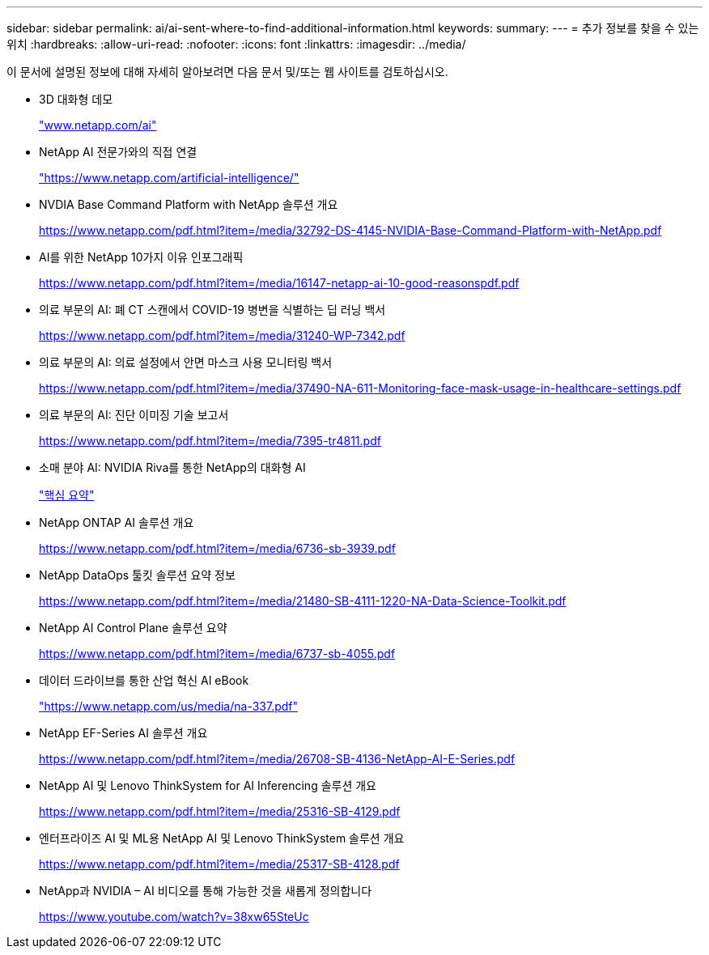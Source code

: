 ---
sidebar: sidebar 
permalink: ai/ai-sent-where-to-find-additional-information.html 
keywords:  
summary:  
---
= 추가 정보를 찾을 수 있는 위치
:hardbreaks:
:allow-uri-read: 
:nofooter: 
:icons: font
:linkattrs: 
:imagesdir: ../media/


[role="lead"]
이 문서에 설명된 정보에 대해 자세히 알아보려면 다음 문서 및/또는 웹 사이트를 검토하십시오.

* 3D 대화형 데모
+
http://www.netapp.com/ai["www.netapp.com/ai"^]

* NetApp AI 전문가와의 직접 연결
+
https://www.netapp.com/artificial-intelligence/["https://www.netapp.com/artificial-intelligence/"^]

* NVDIA Base Command Platform with NetApp 솔루션 개요
+
https://www.netapp.com/pdf.html?item=/media/32792-DS-4145-NVIDIA-Base-Command-Platform-with-NetApp.pdf["https://www.netapp.com/pdf.html?item=/media/32792-DS-4145-NVIDIA-Base-Command-Platform-with-NetApp.pdf"^]

* AI를 위한 NetApp 10가지 이유 인포그래픽
+
https://www.netapp.com/us/media/netapp-ai-10-good-reasons.pdf["https://www.netapp.com/pdf.html?item=/media/16147-netapp-ai-10-good-reasonspdf.pdf"^]

* 의료 부문의 AI: 폐 CT 스캔에서 COVID-19 병변을 식별하는 딥 러닝 백서
+
https://www.netapp.com/pdf.html?item=/media/31240-WP-7342.pdf["https://www.netapp.com/pdf.html?item=/media/31240-WP-7342.pdf"^]

* 의료 부문의 AI: 의료 설정에서 안면 마스크 사용 모니터링 백서
+
https://www.netapp.com/pdf.html?item=/media/37490-NA-611-Monitoring-face-mask-usage-in-healthcare-settings.pdf["https://www.netapp.com/pdf.html?item=/media/37490-NA-611-Monitoring-face-mask-usage-in-healthcare-settings.pdf"^]

* 의료 부문의 AI: 진단 이미징 기술 보고서
+
https://www.netapp.com/pdf.html?item=/media/7395-tr4811.pdf["https://www.netapp.com/pdf.html?item=/media/7395-tr4811.pdf"^]

* 소매 분야 AI: NVIDIA Riva를 통한 NetApp의 대화형 AI
+
link:cainvidia_executive_summary.html["핵심 요약"]

* NetApp ONTAP AI 솔루션 개요
+
https://www.netapp.com/pdf.html?item=/media/6736-sb-3939.pdf["https://www.netapp.com/pdf.html?item=/media/6736-sb-3939.pdf"^]

* NetApp DataOps 툴킷 솔루션 요약 정보
+
https://www.netapp.com/pdf.html?item=/media/21480-SB-4111-1220-NA-Data-Science-Toolkit.pdf["https://www.netapp.com/pdf.html?item=/media/21480-SB-4111-1220-NA-Data-Science-Toolkit.pdf"^]

* NetApp AI Control Plane 솔루션 요약
+
https://www.netapp.com/pdf.html?item=/media/6737-sb-4055.pdf["https://www.netapp.com/pdf.html?item=/media/6737-sb-4055.pdf"^]

* 데이터 드라이브를 통한 산업 혁신 AI eBook
+
https://www.netapp.com/pdf.html?item=/media/16968-na-337pdf.pdf["https://www.netapp.com/us/media/na-337.pdf"^]

* NetApp EF-Series AI 솔루션 개요
+
https://www.netapp.com/pdf.html?item=/media/26708-SB-4136-NetApp-AI-E-Series.pdf["https://www.netapp.com/pdf.html?item=/media/26708-SB-4136-NetApp-AI-E-Series.pdf"^]

* NetApp AI 및 Lenovo ThinkSystem for AI Inferencing 솔루션 개요
+
https://www.netapp.com/pdf.html?item=/media/25316-SB-4129.pdf["https://www.netapp.com/pdf.html?item=/media/25316-SB-4129.pdf"^]

* 엔터프라이즈 AI 및 ML용 NetApp AI 및 Lenovo ThinkSystem 솔루션 개요
+
https://www.netapp.com/pdf.html?item=/media/25317-SB-4128.pdf["https://www.netapp.com/pdf.html?item=/media/25317-SB-4128.pdf"^]

* NetApp과 NVIDIA – AI 비디오를 통해 가능한 것을 새롭게 정의합니다
+
https://www.youtube.com/watch?v=38xw65SteUc["https://www.youtube.com/watch?v=38xw65SteUc"^]


